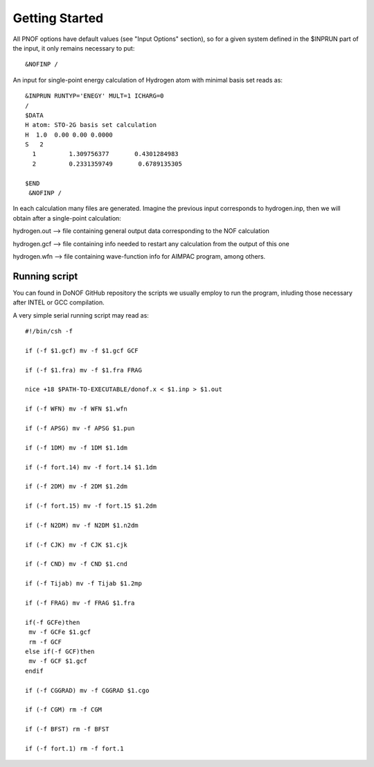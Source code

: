 Getting Started
=====

All PNOF options have default values (see "Input Options" section),
so for a given system defined in the $INPRUN part of the input,
it only remains necessary to put::

    &NOFINP /

An input for single-point energy calculation of Hydrogen atom with minimal basis set reads as::

   &INPRUN RUNTYP='ENEGY' MULT=1 ICHARG=0
   /
   $DATA
   H atom: STO-2G basis set calculation
   H  1.0  0.00 0.00 0.0000
   S   2
     1         1.309756377       0.4301284983
     2         0.2331359749       0.6789135305

   $END
    &NOFINP /

In each calculation many files are generated. Imagine the previous input corresponds to hydrogen.inp,
then we will obtain after a single-point calculation:

hydrogen.out --> file containing general output data corresponding to the NOF calculation

hydrogen.gcf --> file containing info needed to restart any calculation from the output of this one

hydrogen.wfn --> file containing wave-function info for AIMPAC program, among others.

Running script
^^^^^^^^^^^^^^

You can found in DoNOF GitHub repository the scripts we usually employ to run the program, inluding those necessary after INTEL or GCC compilation.

A very simple serial running script may read as::

    #!/bin/csh -f

    if (-f $1.gcf) mv -f $1.gcf GCF

    if (-f $1.fra) mv -f $1.fra FRAG

    nice +18 $PATH-TO-EXECUTABLE/donof.x < $1.inp > $1.out

    if (-f WFN) mv -f WFN $1.wfn

    if (-f APSG) mv -f APSG $1.pun

    if (-f 1DM) mv -f 1DM $1.1dm

    if (-f fort.14) mv -f fort.14 $1.1dm

    if (-f 2DM) mv -f 2DM $1.2dm

    if (-f fort.15) mv -f fort.15 $1.2dm

    if (-f N2DM) mv -f N2DM $1.n2dm

    if (-f CJK) mv -f CJK $1.cjk

    if (-f CND) mv -f CND $1.cnd

    if (-f Tijab) mv -f Tijab $1.2mp

    if (-f FRAG) mv -f FRAG $1.fra

    if(-f GCFe)then
     mv -f GCFe $1.gcf
     rm -f GCF
    else if(-f GCF)then
     mv -f GCF $1.gcf
    endif

    if (-f CGGRAD) mv -f CGGRAD $1.cgo

    if (-f CGM) rm -f CGM

    if (-f BFST) rm -f BFST

    if (-f fort.1) rm -f fort.1



